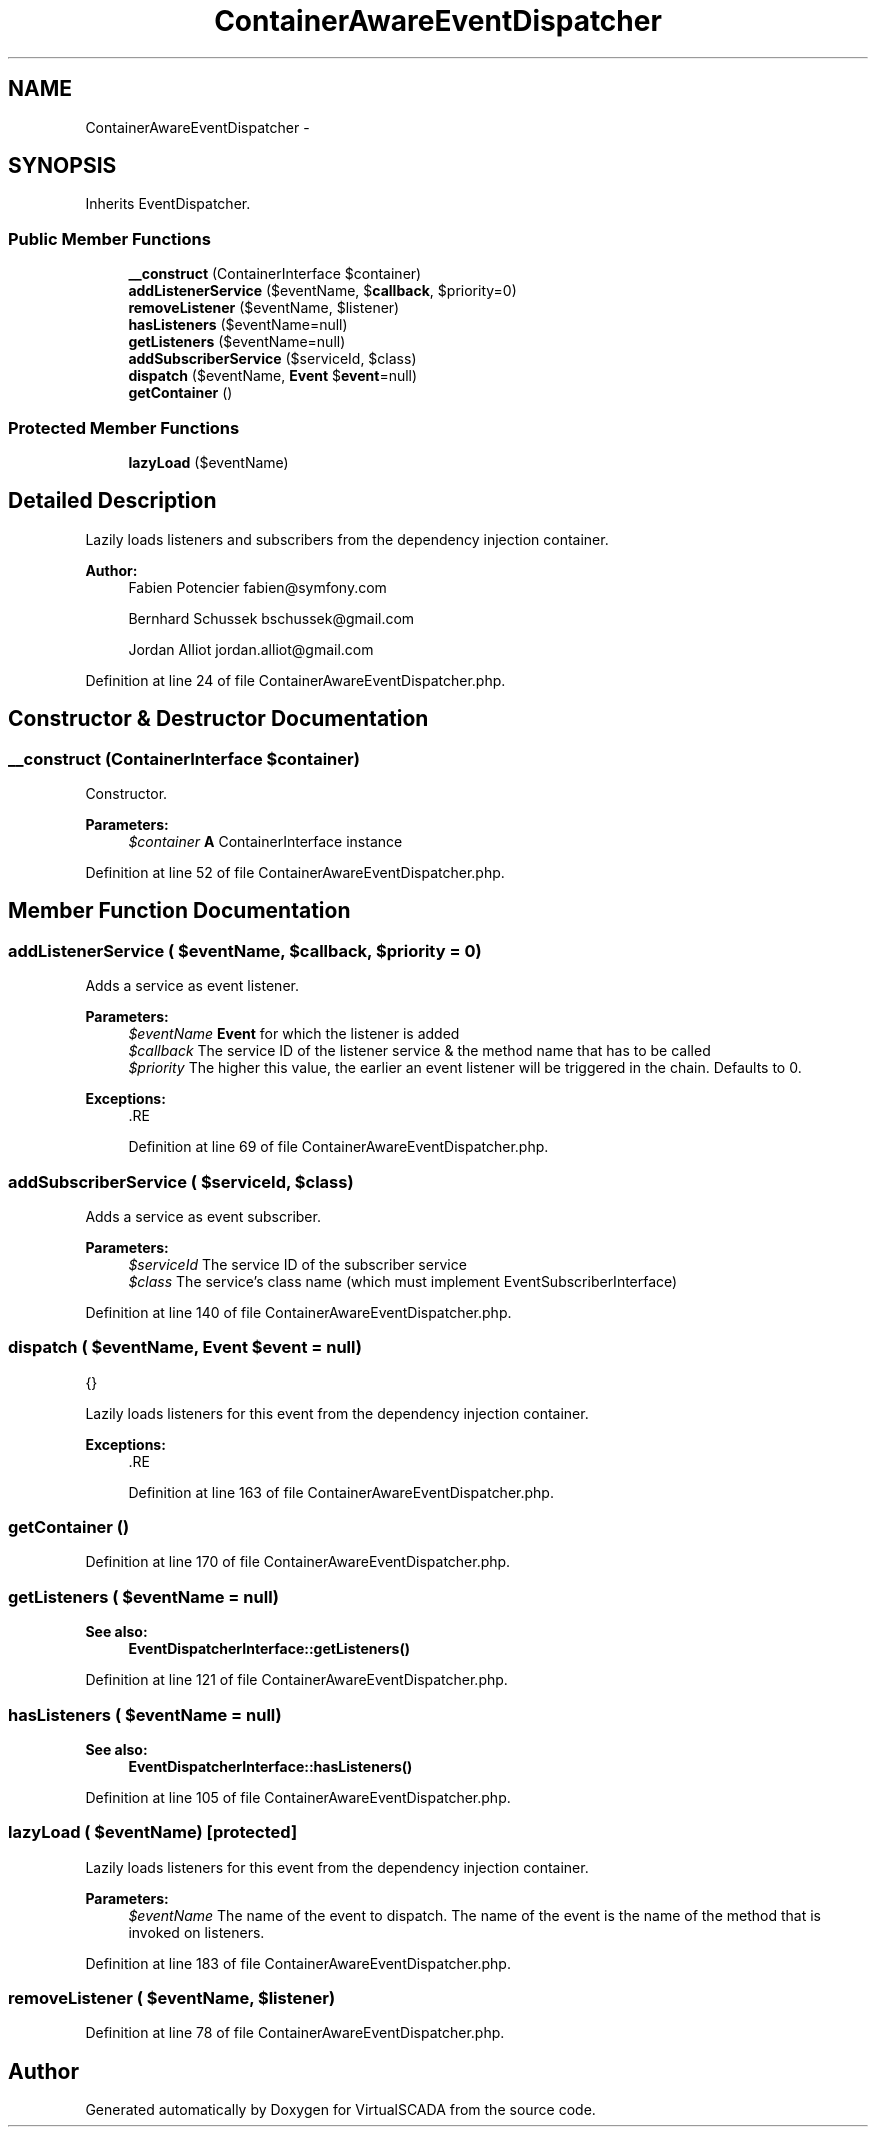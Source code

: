 .TH "ContainerAwareEventDispatcher" 3 "Tue Apr 14 2015" "Version 1.0" "VirtualSCADA" \" -*- nroff -*-
.ad l
.nh
.SH NAME
ContainerAwareEventDispatcher \- 
.SH SYNOPSIS
.br
.PP
.PP
Inherits EventDispatcher\&.
.SS "Public Member Functions"

.in +1c
.ti -1c
.RI "\fB__construct\fP (ContainerInterface $container)"
.br
.ti -1c
.RI "\fBaddListenerService\fP ($eventName, $\fBcallback\fP, $priority=0)"
.br
.ti -1c
.RI "\fBremoveListener\fP ($eventName, $listener)"
.br
.ti -1c
.RI "\fBhasListeners\fP ($eventName=null)"
.br
.ti -1c
.RI "\fBgetListeners\fP ($eventName=null)"
.br
.ti -1c
.RI "\fBaddSubscriberService\fP ($serviceId, $class)"
.br
.ti -1c
.RI "\fBdispatch\fP ($eventName, \fBEvent\fP $\fBevent\fP=null)"
.br
.ti -1c
.RI "\fBgetContainer\fP ()"
.br
.in -1c
.SS "Protected Member Functions"

.in +1c
.ti -1c
.RI "\fBlazyLoad\fP ($eventName)"
.br
.in -1c
.SH "Detailed Description"
.PP 
Lazily loads listeners and subscribers from the dependency injection container\&.
.PP
\fBAuthor:\fP
.RS 4
Fabien Potencier fabien@symfony.com 
.PP
Bernhard Schussek bschussek@gmail.com 
.PP
Jordan Alliot jordan.alliot@gmail.com 
.RE
.PP

.PP
Definition at line 24 of file ContainerAwareEventDispatcher\&.php\&.
.SH "Constructor & Destructor Documentation"
.PP 
.SS "__construct (ContainerInterface $container)"
Constructor\&.
.PP
\fBParameters:\fP
.RS 4
\fI$container\fP \fBA\fP ContainerInterface instance 
.RE
.PP

.PP
Definition at line 52 of file ContainerAwareEventDispatcher\&.php\&.
.SH "Member Function Documentation"
.PP 
.SS "addListenerService ( $eventName,  $callback,  $priority = \fC0\fP)"
Adds a service as event listener\&.
.PP
\fBParameters:\fP
.RS 4
\fI$eventName\fP \fBEvent\fP for which the listener is added 
.br
\fI$callback\fP The service ID of the listener service & the method name that has to be called 
.br
\fI$priority\fP The higher this value, the earlier an event listener will be triggered in the chain\&. Defaults to 0\&.
.RE
.PP
\fBExceptions:\fP
.RS 4
\fI\fP .RE
.PP

.PP
Definition at line 69 of file ContainerAwareEventDispatcher\&.php\&.
.SS "addSubscriberService ( $serviceId,  $class)"
Adds a service as event subscriber\&.
.PP
\fBParameters:\fP
.RS 4
\fI$serviceId\fP The service ID of the subscriber service 
.br
\fI$class\fP The service's class name (which must implement EventSubscriberInterface) 
.RE
.PP

.PP
Definition at line 140 of file ContainerAwareEventDispatcher\&.php\&.
.SS "dispatch ( $eventName, \fBEvent\fP $event = \fCnull\fP)"
{}
.PP
Lazily loads listeners for this event from the dependency injection container\&.
.PP
\fBExceptions:\fP
.RS 4
\fI\fP .RE
.PP

.PP
Definition at line 163 of file ContainerAwareEventDispatcher\&.php\&.
.SS "getContainer ()"

.PP
Definition at line 170 of file ContainerAwareEventDispatcher\&.php\&.
.SS "getListeners ( $eventName = \fCnull\fP)"

.PP
\fBSee also:\fP
.RS 4
\fBEventDispatcherInterface::getListeners()\fP 
.RE
.PP

.PP
Definition at line 121 of file ContainerAwareEventDispatcher\&.php\&.
.SS "hasListeners ( $eventName = \fCnull\fP)"

.PP
\fBSee also:\fP
.RS 4
\fBEventDispatcherInterface::hasListeners()\fP 
.RE
.PP

.PP
Definition at line 105 of file ContainerAwareEventDispatcher\&.php\&.
.SS "lazyLoad ( $eventName)\fC [protected]\fP"
Lazily loads listeners for this event from the dependency injection container\&.
.PP
\fBParameters:\fP
.RS 4
\fI$eventName\fP The name of the event to dispatch\&. The name of the event is the name of the method that is invoked on listeners\&. 
.RE
.PP

.PP
Definition at line 183 of file ContainerAwareEventDispatcher\&.php\&.
.SS "removeListener ( $eventName,  $listener)"

.PP
Definition at line 78 of file ContainerAwareEventDispatcher\&.php\&.

.SH "Author"
.PP 
Generated automatically by Doxygen for VirtualSCADA from the source code\&.
